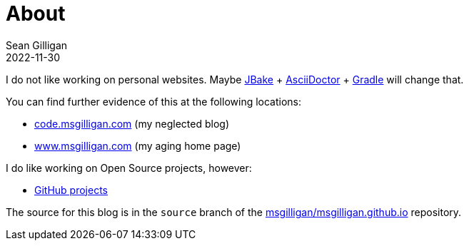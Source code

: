 = About
Sean Gilligan
2022-11-30
:jbake-type: page
:jbake-status: published
:jbake-tags: blog, asciidoc
:idprefix:

I do not like working on personal websites. Maybe http://jbake.org[JBake] + http://asciidoctor.org[AsciiDoctor] + https://gradle.org[Gradle] will change that.

You can find further evidence of this at the following locations:

* http://code.msgilligan.com[code.msgilligan.com] (my neglected blog)
* http://www.msgilligan.com[www.msgilligan.com] (my aging home page)

I do like working on Open Source projects, however:

* http://github.com/msgilligan/[GitHub projects]

The source for this blog is in the `source` branch of the https://github.com/msgilligan/msgilligan.github.io/tree/source[msgilligan/msgilligan.github.io] repository.



